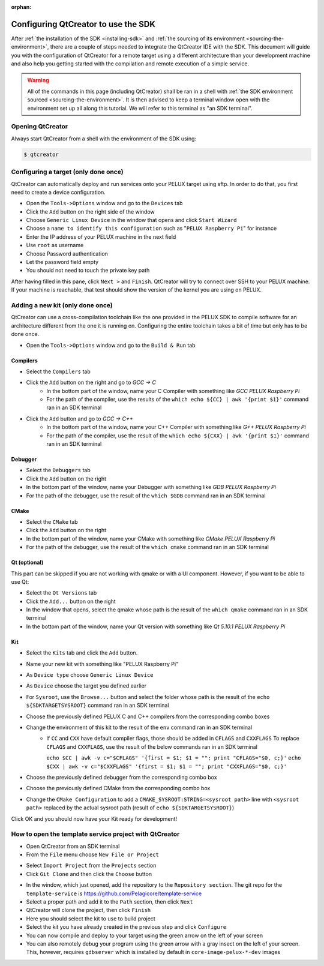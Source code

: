 :orphan:

Configuring QtCreator to use the SDK
====================================

After :ref:`the installation of the SDK <installing-sdk>` and :ref:`the sourcing of
its environment <sourcing-the-environment>`, there are a couple of steps needed to
integrate the QtCreator IDE with the SDK. This document will guide you with the
configuration of QtCreator for a remote target using a different architecture than
your development machine and also help you getting started with the compilation and
remote execution of a simple service.

.. warning::

    All of the commands in this page (including QtCreator) shall be ran in a shell
    with :ref:`the SDK environment sourced <sourcing-the-environment>`. It is then
    advised to keep a terminal window open with the environment set up all along
    this tutorial. We will refer to this terminal as "an SDK terminal".

Opening QtCreator
-----------------

Always start QtCreator from a shell with the environment of the SDK using:

.. code-block:: bash

    $ qtcreator

Configuring a target (only done once)
-------------------------------------

QtCreator can automatically deploy and run services onto your PELUX target using sftp.
In order to do that, you first need to create a device configuration.

* Open the ``Tools->Options`` window and go to the ``Devices`` tab
* Click the ``Add`` button on the right side of the window
* Choose ``Generic Linux Device`` in the window that opens and click ``Start Wizard``
* Choose a ``name to identify this configuration`` such as "``PELUX Raspberry Pi``" for
  instance
* Enter the IP address of your PELUX machine in the next field
* Use ``root`` as username
* Choose Password authentication
* Let the password field empty
* You should not need to touch the private key path

After having filled in this pane, click ``Next >`` and ``Finish``. QtCreator will try
to connect over SSH to your PELUX machine. If your machine is reachable, that test should
show the version of the kernel you are using on PELUX.

Adding a new kit (only done once)
---------------------------------

QtCreator can use a cross-compilation toolchain like the one provided in the PELUX SDK to
compile software for an architecture different from the one it is running on. Configuring
the entire toolchain takes a bit of time but only has to be done once.

* Open the ``Tools->Options`` window and go to the ``Build & Run`` tab

Compilers
^^^^^^^^^

.. image:: screenshots/add_gcc.png

* Select the ``Compilers`` tab
* Click the ``Add`` button on the right and go to *GCC -> C*
    * In the bottom part of the window, name your C Compiler with something like *GCC
      PELUX Raspberry Pi*
    * For the path of the compiler, use the results of the ``which echo ${CC} | awk
      '{print $1}'`` command ran in an SDK terminal
* Click the ``Add`` button and go to *GCC -> C++*
    * In the bottom part of the window, name your C++ Compiler with something like *G++
      PELUX Raspberry Pi*
    * For the path of the compiler, use the result of the ``which echo ${CXX} | awk
      '{print $1}'`` command ran in an SDK terminal

Debugger
^^^^^^^^

.. image:: screenshots/sdk_gdb.png

* Select the ``Debuggers`` tab
* Click the ``Add`` button on the right
* In the bottom part of the window, name your Debugger with something like *GDB
  PELUX Raspberry Pi*
* For the path of the debugger, use the result of the ``which $GDB`` command ran in
  an SDK terminal

CMake
^^^^^

.. image:: screenshots/sdk_cmake.png

* Select the ``CMake`` tab
* Click the ``Add`` button on the right
* In the bottom part of the window, name your CMake with something like *CMake PELUX
  Raspberry Pi*
* For the path of the debugger, use the result of the ``which cmake`` command ran in
  an SDK terminal

Qt (optional)
^^^^^^^^^^^^^

This part can be skipped if you are not working with qmake or with a UI component.
However, if you want to be able to use Qt:

* Select the ``Qt Versions`` tab
* Click the ``Add...`` button on the right
* In the window that opens, select the qmake whose path is the result of the ``which
  qmake`` command ran in an SDK terminal
* In the bottom part of the window, name your Qt version with something like *Qt 5.10.1
  PELUX Raspberry Pi*

Kit
^^^

.. image:: screenshots/add_new_kit.png

* Select the ``Kits`` tab and click the ``Add`` button.
* Name your new kit with something like "PELUX Raspberry Pi"
* As ``Device type`` choose ``Generic Linux Device``
* As ``Device`` choose the target you defined earlier
* For ``Sysroot``, use the ``Browse...`` button and select the folder whose path is
  the result of the ``echo ${SDKTARGETSYSROOT}`` command ran in an SDK terminal
* Choose the previously defined PELUX C and C++ compilers from the corresponding combo boxes
* Change the environment of this kit to the result of the ``env`` command ran in an SDK terminal
    * If ``CC`` and ``CXX`` have default compiler flags, those should be added in ``CFLAGS`` and ``CXXFLAGS``
      To replace ``CFLAGS`` and ``CXXFLAGS``, use the result of the below commands ran in
      an SDK terminal

      ``echo $CC | awk -v c="$CFLAGS" '{first = $1; $1 = ""; print "CFLAGS="$0, c;}'``
      ``echo $CXX | awk -v c="$CXXFLAGS" '{first = $1; $1 = ""; print "CXXFLAGS="$0, c;}'``
* Choose the previously defined debugger from the corresponding combo box
* Choose the previously defined CMake from the corresponding combo box
* Change the ``CMake Configuration`` to add a ``CMAKE_SYSROOT:STRING=<sysroot path>``
  line with ``<sysroot path>`` replaced by the actual sysroot path (result of ``echo
  ${SDKTARGETSYSROOT}``)

Click OK and you should now have your Kit ready for development!

How to open the template service project with QtCreator
-------------------------------------------------------

* Open QtCreator from an SDK terminal
* From the ``File`` menu choose ``New File or Project``

.. image:: screenshots/sdk_newprj.png

* Select ``Import Project`` from the ``Projects`` section
* Click ``Git Clone`` and then click the ``Choose`` button

.. image:: screenshots/sdk_gitclone.png

* In the window, which just opened, add the repository to the ``Repository section``.
  The git repo for the ``template-service`` is https://github.com/Pelagicore/template-service
* Select a proper path and add it to the ``Path`` section, then click ``Next``
* QtCreator will clone the project, then click ``Finish``
* Here you should select the kit to use to build project
* Select the kit you have already created in the previous step and click ``Configure``
* You can now compile and deploy to your target using the green arrow on the left of your screen
* You can also remotely debug your program using the green arrow with a gray insect on the left of your screen.
  This, however, requires ``gdbserver`` which is installed by default in ``core-image-pelux-*-dev`` images

.. tags:: howto
